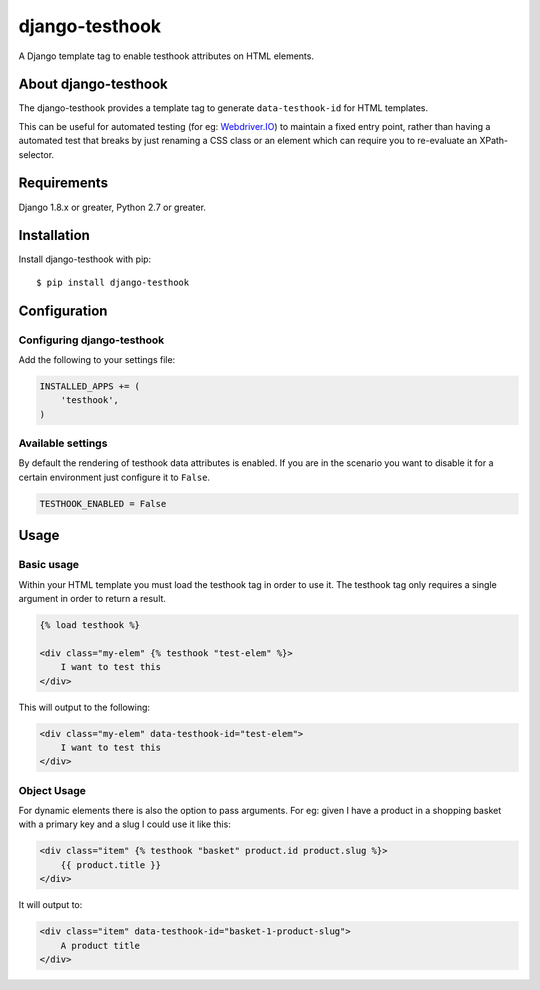 django-testhook
===============

A Django template tag to enable testhook attributes on HTML elements.

.. image:: https://travis-ci.org/jjanssen/django-testhook.svg?branch=master
    :target: http://travis-ci.org/jjanssen/django-testhook
.. image:: https://img.shields.io/pypi/v/django-testhook.svg
    :target: https://pypi.python.org/pypi/django-testhook/
.. image:: https://img.shields.io/pypi/dm/django-testhook.svg
    :target: https://pypi.python.org/pypi/django-testhook/
.. image:: https://img.shields.io/badge/wheel-yes-green.svg
    :target: https://pypi.python.org/pypi/django-testhook/
.. image:: https://img.shields.io/pypi/l/django-testhook.svg
    :target: https://pypi.python.org/pypi/django-testhook/
.. image:: https://img.shields.io/pypi/pyversions/Django.svg
    :target: https://pypi.python.org/pypi/django-testhook/
.. image:: https://coveralls.io/repos/jjanssen/django-testhook/badge.svg?branch=master
    :target: https://coveralls.io/github/jjanssen/django-testhook?branch=master

About django-testhook
---------------------

The django-testhook provides a template tag to generate
``data-testhook-id`` for HTML templates.

This can be useful for automated testing (for eg:
`Webdriver.IO <http://www.webdriver.io>`__) to maintain a fixed entry
point, rather than having a automated test that breaks by just renaming
a CSS class or an element which can require you to re-evaluate an
XPath-selector.

Requirements
------------

Django 1.8.x or greater, Python 2.7 or greater.

Installation
------------

Install django-testhook with pip:

::

    $ pip install django-testhook

Configuration
-------------

Configuring django-testhook
~~~~~~~~~~~~~~~~~~~~~~~~~~~

Add the following to your settings file:

.. code:: python

    INSTALLED_APPS += (
        'testhook',
    )

Available settings
~~~~~~~~~~~~~~~~~~

By default the rendering of testhook data attributes is enabled. If you
are in the scenario you want to disable it for a certain environment
just configure it to ``False``.

.. code:: python

    TESTHOOK_ENABLED = False

Usage
-----

Basic usage
~~~~~~~~~~~

Within your HTML template you must load the testhook tag in order to use
it. The testhook tag only requires a single argument in order to return
a result.

.. code:: html

    {% load testhook %}

    <div class="my-elem" {% testhook "test-elem" %}>
        I want to test this
    </div>

This will output to the following:

.. code:: html

    <div class="my-elem" data-testhook-id="test-elem">
        I want to test this
    </div>

Object Usage
~~~~~~~~~~~~

For dynamic elements there is also the option to pass arguments. For eg:
given I have a product in a shopping basket with a primary key and a
slug I could use it like this:

.. code:: html

    <div class="item" {% testhook "basket" product.id product.slug %}>
        {{ product.title }}
    </div>

It will output to:

.. code:: html

    <div class="item" data-testhook-id="basket-1-product-slug">
        A product title
    </div>
